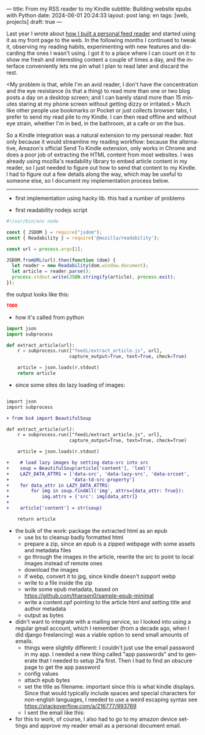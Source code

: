 ---
title: From my RSS reader to my Kindle
subtitle: Building website epubs with Python
date: 2024-06-01 20:24:33
layout: post
lang: en
tags: [web, projects]
draft: true
---
#+OPTIONS: toc:nil num:nil
#+LANGUAGE: en

Last year I wrote about [[file:reclaiming-the-web-with-a-personal-reader][how I built a personal feed reader]] and started using it as my front page to the web. In the following months I continued to tweak it, observing my reading habits, experimenting with new features and discarding the ones I wasn't using. I got it to a place where I can count on it to show me fresh and interesting content a couple of times a day, and the interface conveniently lets me pin what I plan to read later and discard the rest.

<My problem is that, while I'm an avid reader, I don't have the concentration and the eye resistance (is that a thing) to read more than one or two blog posts a day on a desktop screen; and I can barely stand more than 15 minutes staring at my phone screen without getting dizzy or irritated.> Much like other people use bookmarks or Pocket or just collects browser tabs, I prefer to send my read pile to my Kindle. I can then read offline and without eye strain, whether I'm in bed, in the bathroom, at a cafe or on the bus.

So a Kindle integration was a natural extension to my personal reader. Not only because it would streamline my reading workflow: because the alternative, Amazon's official Send To Kindle extension, only works in Chrome and does a poor job of extracting the HTML content from most websites. I was already using mozilla's readability library to embed article content in my reader, so I just needed to figure out how to send that content to my Kindle. I had to figure out a few details along the way, which may be useful to someone else, so I document my implementation process below.

-----

- first implementation using hacky lib. this had a number of problems

- first readability nodejs script
#+begin_src javascript
#!/usr/bin/env node

const { JSDOM } = require("jsdom");
const { Readability } = require('@mozilla/readability');

const url = process.argv[2];

JSDOM.fromURL(url).then(function (dom) {
  let reader = new Readability(dom.window.document);
  let article = reader.parse();
  process.stdout.write(JSON.stringify(article), process.exit);
});
#+end_src

the output looks like this:
#+begin_src json
TODO
#+end_src

- how it's called from python
#+begin_src python
import json
import subprocess

def extract_article(url):
    r = subprocess.run(["feedi/extract_article.js", url],
                       capture_output=True, text=True, check=True)

    article = json.loads(r.stdout)
    return article
#+end_src

- since some sites do lazy loading of images:

#+begin_src diff

import json
import subprocess

+ from bs4 import BeautifulSoup

def extract_article(url):
    r = subprocess.run(["feedi/extract_article.js", url],
                       capture_output=True, text=True, check=True)

    article = json.loads(r.stdout)

+    # load lazy images by setting data-src into src
+    soup = BeautifulSoup(article['content'], 'lxml')
+    LAZY_DATA_ATTRS = ['data-src', 'data-lazy-src', 'data-srcset',
+                       'data-td-src-property']
+    for data_attr in LAZY_DATA_ATTRS:
+        for img in soup.findAll('img', attrs={data_attr: True}):
+            img.attrs = {'src': img[data_attr]}
+
+    article['content'] = str(soup)

    return article

#+end_src

- the bulk of the work: package the extracted html as an epub
  - use bs to cleanup badly formatted html
  - prepare a zip, since an epub is a zipped webpage with some assets and metadata files
  - go through the images in the article, rewrite the src to point to local images instead of remote ones
  - download the images
  - if webp, convert it to jpg, since kindle doesn't support webp
  - write to a file inside the zip
  - write some epub metadata, based on https://github.com/thansen0/sample-epub-minimal
  - write a content.opf pointing to the article html and setting title and author metadata
  - output as bytes

- didn't want to integrate with a mailing service, so I looked into using a regular gmail account, which I remember (from a decade ago, when I did django freelancing) was a viable option to send small amounts of emails.
  - things were slightly different: I couldn't just use the email password in my app. I needed a new thing called "app passwords" and to generate that I needed to setup 2fa first. Then I had to find an obscure page to get the app password
  - config values
  - attach epub bytes
  - set the title as filename. important since this is what kindle displays. Since that would typically include spaces and special characters for non-english languages, I needed to use a weird escaping syntax see https://stackoverflow.com/a/216777/993769
  - I sent the email like this:

- for this to work, of course, I also had to go to my amazon device settings and approve my reader email as a personal document email.
